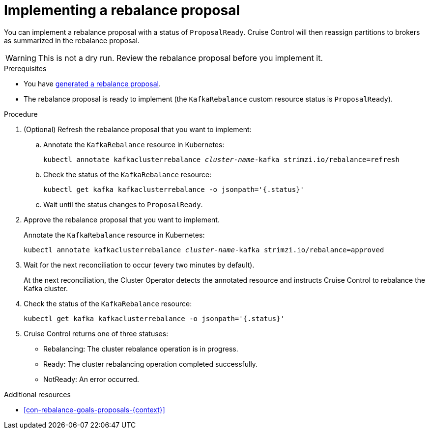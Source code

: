 // Module included in the following assemblies:
//
// assembly-cruise-control-concepts.adoc

[id='proc-implementing-rebalance-proposal-{context}']
= Implementing a rebalance proposal

You can implement a rebalance proposal with a status of `ProposalReady`.
Cruise Control will then reassign partitions to brokers as summarized in the rebalance proposal.

WARNING: This is not a dry run. 
Review the rebalance proposal before you implement it.

.Prerequisites

* You have xref:proc-generating-rebalance-proposals-{context}[generated a rebalance proposal].

* The rebalance proposal is ready to implement (the `KafkaRebalance` custom resource status is `ProposalReady`).

.Procedure

. (Optional) Refresh the rebalance proposal that you want to implement:

.. Annotate the `KafkaRebalance` resource in Kubernetes:
+
[source,shell,subs="+quotes"]
----
kubectl annotate kafkaclusterrebalance _cluster-name_-kafka strimzi.io/rebalance=refresh
----

.. Check the status of the `KafkaRebalance` resource:
+
[source,shell,subs="+quotes"]
----
kubectl get kafka kafkaclusterrebalance -o jsonpath='{.status}'
----

.. Wait until the status changes to `ProposalReady`.

. Approve the rebalance proposal that you want to implement.
+
Annotate the `KafkaRebalance` resource in Kubernetes:
+
[source,shell,subs="+quotes"]
----
kubectl annotate kafkaclusterrebalance _cluster-name_-kafka strimzi.io/rebalance=approved
----

. Wait for the next reconciliation to occur (every two minutes by default).
+
At the next reconciliation, the Cluster Operator detects the annotated resource and instructs Cruise Control to rebalance the Kafka cluster.

. Check the status of the `KafkaRebalance` resource:
+
[source,shell,subs="+quotes"]
----
kubectl get kafka kafkaclusterrebalance -o jsonpath='{.status}'
----

. Cruise Control returns one of three statuses:

** Rebalancing: The cluster rebalance operation is in progress. 

** Ready: The cluster rebalancing operation completed successfully.

** NotReady: An error occurred. 

//Is there a way to verify the rebalance?

.Additional resources

* xref:con-rebalance-goals-proposals-{context}[]
